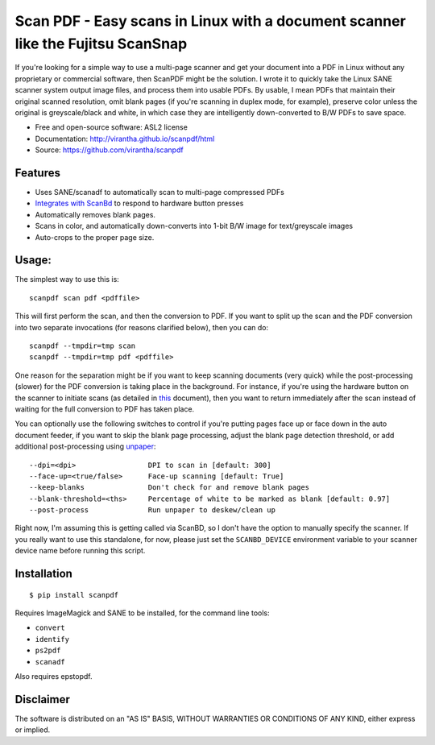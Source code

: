 Scan PDF - Easy scans in Linux with a document scanner like the Fujitsu ScanSnap
################################################################################

.. image:: http://badge.fury.io/py/scanpdf.png
    :target: http://badge.fury.io/py/scanpdf

.. image:: http://pypip.in/d/scanpdf/badge.png
    :target: https://crate.io/packages/scanpdf?version=latest


If you're looking for a simple way to use a multi-page scanner and get your
document into a PDF in Linux without any proprietary or commercial software,
then ScanPDF might be the solution.  I wrote it to quickly take the Linux SANE
scanner system output image files, and process them into usable PDFs.  By
usable, I mean PDFs that maintain their original scanned resolution, omit blank
pages (if you're scanning in duplex mode, for example), preserve color unless
the original is greyscale/black and white, in which case they are intelligently
down-converted to B/W PDFs to save space.

* Free and open-source software: ASL2 license
* Documentation: http://virantha.github.io/scanpdf/html
* Source: https://github.com/virantha/scanpdf

Features
--------
* Uses SANE/scanadf to automatically scan to multi-page compressed PDFs
* `Integrates with ScanBd <http://virantha.github.io/scanpdf/html>`_ to respond to hardware button presses
* Automatically removes blank pages.
* Scans in color, and automatically down-converts into 1-bit B/W image for text/greyscale images
* Auto-crops to the proper page size.

Usage:
------
The simplest way to use this is:

::

    scanpdf scan pdf <pdffile>

This will first perform the scan, and then the conversion to PDF.  If you want
to split up the scan and the PDF conversion into two separate invocations (for
reasons clarified below), then you can do:

::

    scanpdf --tmpdir=tmp scan
    scanpdf --tmpdir=tmp pdf <pdffile>
  
One reason for the separation might be if you want to keep scanning documents
(very quick) while the post-processing (slower) for the PDF conversion is
taking place in the background.   For instance, if you're using the hardware
button on the scanner to initiate scans (as detailed in this_ document), then
you want to return immediately after the scan instead of waiting for the full
conversion to PDF has taken place.

.. _this: http://virantha.com/2014/03/17/one-touch-scanning-with-fujitsu-scansnap-in-linux/

You can optionally use the following switches to control if you're putting pages face up or face down in the auto
document feeder, if you want to skip the blank page processing, adjust the blank page detection threshold, or add 
additional post-processing using unpaper_:

.. _unpaper: http://unpaper.berlios.de

::

        --dpi=<dpi>                 DPI to scan in [default: 300]
        --face-up=<true/false>      Face-up scanning [default: True]
        --keep-blanks               Don't check for and remove blank pages
        --blank-threshold=<ths>     Percentage of white to be marked as blank [default: 0.97] 
        --post-process              Run unpaper to deskew/clean up


Right now, I'm assuming this is getting called via ScanBD, so I don't have the option to manually specify the 
scanner.  If you really want to use this standalone, for now, please just set the ``SCANBD_DEVICE`` environment 
variable to your scanner device name before running this script.


Installation
------------
::

    $ pip install scanpdf

Requires ImageMagick and SANE to be installed, for the command line tools:

* ``convert``
* ``identify``
* ``ps2pdf``
* ``scanadf``

Also requires epstopdf.

Disclaimer
----------
The software is distributed on an "AS IS" BASIS, WITHOUT
WARRANTIES OR CONDITIONS OF ANY KIND, either express or implied.
